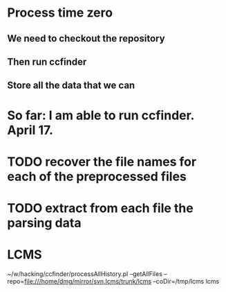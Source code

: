 * Process time zero

** We need to checkout the repository

** Then run ccfinder 

** Store all the data that we can


* So far: I am able to run ccfinder. April 17.
* TODO recover the file names for each of the preprocessed files
* TODO extract from each file the parsing data
* LCMS


 ~/w/hacking/ccfinder/processAllHistory.pl --getAllFiles --repo=file:///home/dmg/mirror/svn.lcms/trunk/lcms --coDir=/tmp/lcms lcms 



